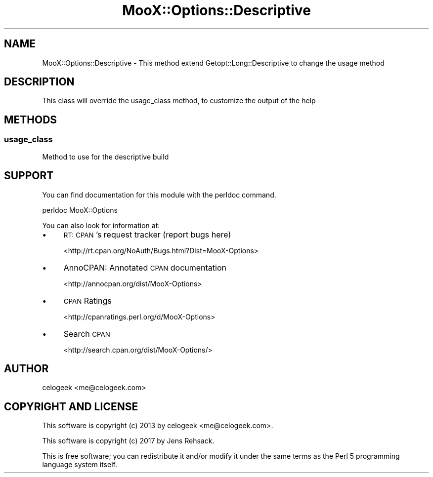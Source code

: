 .\" Automatically generated by Pod::Man 4.14 (Pod::Simple 3.40)
.\"
.\" Standard preamble:
.\" ========================================================================
.de Sp \" Vertical space (when we can't use .PP)
.if t .sp .5v
.if n .sp
..
.de Vb \" Begin verbatim text
.ft CW
.nf
.ne \\$1
..
.de Ve \" End verbatim text
.ft R
.fi
..
.\" Set up some character translations and predefined strings.  \*(-- will
.\" give an unbreakable dash, \*(PI will give pi, \*(L" will give a left
.\" double quote, and \*(R" will give a right double quote.  \*(C+ will
.\" give a nicer C++.  Capital omega is used to do unbreakable dashes and
.\" therefore won't be available.  \*(C` and \*(C' expand to `' in nroff,
.\" nothing in troff, for use with C<>.
.tr \(*W-
.ds C+ C\v'-.1v'\h'-1p'\s-2+\h'-1p'+\s0\v'.1v'\h'-1p'
.ie n \{\
.    ds -- \(*W-
.    ds PI pi
.    if (\n(.H=4u)&(1m=24u) .ds -- \(*W\h'-12u'\(*W\h'-12u'-\" diablo 10 pitch
.    if (\n(.H=4u)&(1m=20u) .ds -- \(*W\h'-12u'\(*W\h'-8u'-\"  diablo 12 pitch
.    ds L" ""
.    ds R" ""
.    ds C` ""
.    ds C' ""
'br\}
.el\{\
.    ds -- \|\(em\|
.    ds PI \(*p
.    ds L" ``
.    ds R" ''
.    ds C`
.    ds C'
'br\}
.\"
.\" Escape single quotes in literal strings from groff's Unicode transform.
.ie \n(.g .ds Aq \(aq
.el       .ds Aq '
.\"
.\" If the F register is >0, we'll generate index entries on stderr for
.\" titles (.TH), headers (.SH), subsections (.SS), items (.Ip), and index
.\" entries marked with X<> in POD.  Of course, you'll have to process the
.\" output yourself in some meaningful fashion.
.\"
.\" Avoid warning from groff about undefined register 'F'.
.de IX
..
.nr rF 0
.if \n(.g .if rF .nr rF 1
.if (\n(rF:(\n(.g==0)) \{\
.    if \nF \{\
.        de IX
.        tm Index:\\$1\t\\n%\t"\\$2"
..
.        if !\nF==2 \{\
.            nr % 0
.            nr F 2
.        \}
.    \}
.\}
.rr rF
.\" ========================================================================
.\"
.IX Title "MooX::Options::Descriptive 3"
.TH MooX::Options::Descriptive 3 "2017-08-22" "perl v5.32.0" "User Contributed Perl Documentation"
.\" For nroff, turn off justification.  Always turn off hyphenation; it makes
.\" way too many mistakes in technical documents.
.if n .ad l
.nh
.SH "NAME"
MooX::Options::Descriptive \- This method extend Getopt::Long::Descriptive to change the usage method
.SH "DESCRIPTION"
.IX Header "DESCRIPTION"
This class will override the usage_class method, to customize the output of the help
.SH "METHODS"
.IX Header "METHODS"
.SS "usage_class"
.IX Subsection "usage_class"
Method to use for the descriptive build
.SH "SUPPORT"
.IX Header "SUPPORT"
You can find documentation for this module with the perldoc command.
.PP
.Vb 1
\&    perldoc MooX::Options
.Ve
.PP
You can also look for information at:
.IP "\(bu" 4
\&\s-1RT: CPAN\s0's request tracker (report bugs here)
.Sp
<http://rt.cpan.org/NoAuth/Bugs.html?Dist=MooX\-Options>
.IP "\(bu" 4
AnnoCPAN: Annotated \s-1CPAN\s0 documentation
.Sp
<http://annocpan.org/dist/MooX\-Options>
.IP "\(bu" 4
\&\s-1CPAN\s0 Ratings
.Sp
<http://cpanratings.perl.org/d/MooX\-Options>
.IP "\(bu" 4
Search \s-1CPAN\s0
.Sp
<http://search.cpan.org/dist/MooX\-Options/>
.SH "AUTHOR"
.IX Header "AUTHOR"
celogeek <me@celogeek.com>
.SH "COPYRIGHT AND LICENSE"
.IX Header "COPYRIGHT AND LICENSE"
This software is copyright (c) 2013 by celogeek <me@celogeek.com>.
.PP
This software is copyright (c) 2017 by Jens Rehsack.
.PP
This is free software; you can redistribute it and/or modify it under the same terms as the Perl 5 programming language system itself.
